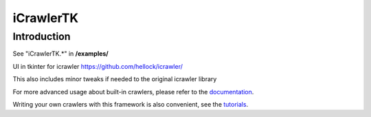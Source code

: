 iCrawlerTK
==========

Introduction
------------

See "iCrawlerTK.*" in **/examples/**

UI in tkinter for icrawler https://github.com/hellock/icrawler/

This also includes minor tweaks if needed to the original icrawler library

For more advanced usage about built-in crawlers, please refer to the
`documentation <http://icrawler.readthedocs.io/en/latest/builtin.html>`_.

Writing your own crawlers with this framework is also convenient, see the
`tutorials <http://icrawler.readthedocs.io/en/latest/extend.html>`_.

